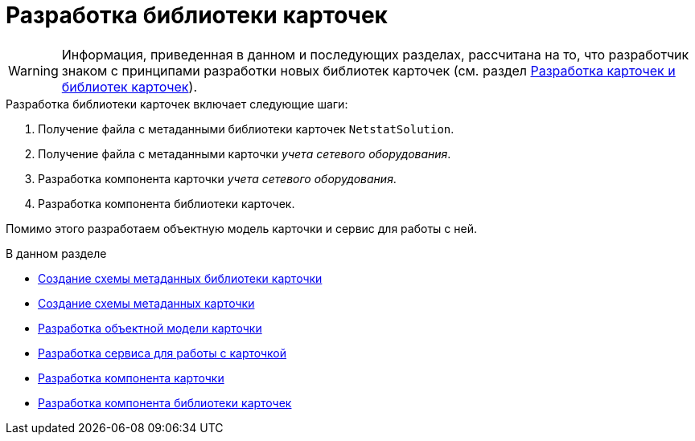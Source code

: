 = Разработка библиотеки карточек

[WARNING]
====
Информация, приведенная в данном и последующих разделах, рассчитана на то, что разработчик знаком с принципами разработки новых библиотек карточек (см. раздел xref:solutions:cards/scheme/dev-cards-and-lib.adoc[Разработка карточек и библиотек карточек]).
====

.Разработка библиотеки карточек включает следующие шаги:
. Получение файла с метаданными библиотеки карточек `NetstatSolution`.
. Получение файла с метаданными карточки _учета сетевого оборудования_.
. Разработка компонента карточки _учета сетевого оборудования_.
. Разработка компонента библиотеки карточек.

Помимо этого разработаем объектную модель карточки и сервис для работы с ней.

.В данном разделе
* xref:solution/card-lib/lib-metadata-scheme.adoc[Создание схемы метаданных библиотеки карточки]
* xref:solution/card-lib/card-metadata-scheme.adoc[Создание схемы метаданных карточки]
* xref:solution/card-lib/card-object-model.adoc[Разработка объектной модели карточки]
* xref:solution/card-lib/service.adoc[Разработка сервиса для работы с карточкой]
* xref:solution/card-lib/card-component.adoc[Разработка компонента карточки]
* xref:solution/card-lib/lib-component.adoc[Разработка компонента библиотеки карточек]
